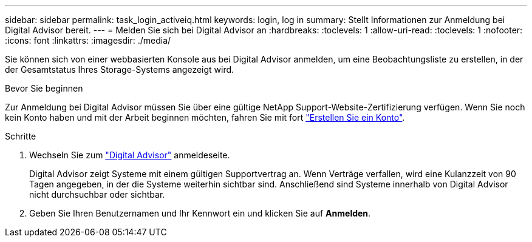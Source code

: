 ---
sidebar: sidebar 
permalink: task_login_activeiq.html 
keywords: login, log in 
summary: Stellt Informationen zur Anmeldung bei Digital Advisor bereit. 
---
= Melden Sie sich bei Digital Advisor an
:hardbreaks:
:toclevels: 1
:allow-uri-read: 
:toclevels: 1
:nofooter: 
:icons: font
:linkattrs: 
:imagesdir: ./media/


[role="lead"]
Sie können sich von einer webbasierten Konsole aus bei Digital Advisor anmelden, um eine Beobachtungsliste zu erstellen, in der der Gesamtstatus Ihres Storage-Systems angezeigt wird.

.Bevor Sie beginnen
Zur Anmeldung bei Digital Advisor müssen Sie über eine gültige NetApp Support-Website-Zertifizierung verfügen. Wenn Sie noch kein Konto haben und mit der Arbeit beginnen möchten, fahren Sie mit fort link:https://mysupport.netapp.com/info/web/ECMLP2458178.html["Erstellen Sie ein Konto"^].

.Schritte
. Wechseln Sie zum link:https://activeiq.netapp.com/?source=onlinedocs["Digital Advisor"^] anmeldeseite.
+
Digital Advisor zeigt Systeme mit einem gültigen Supportvertrag an. Wenn Verträge verfallen, wird eine Kulanzzeit von 90 Tagen angegeben, in der die Systeme weiterhin sichtbar sind. Anschließend sind Systeme innerhalb von Digital Advisor nicht durchsuchbar oder sichtbar.

. Geben Sie Ihren Benutzernamen und Ihr Kennwort ein und klicken Sie auf *Anmelden*.

